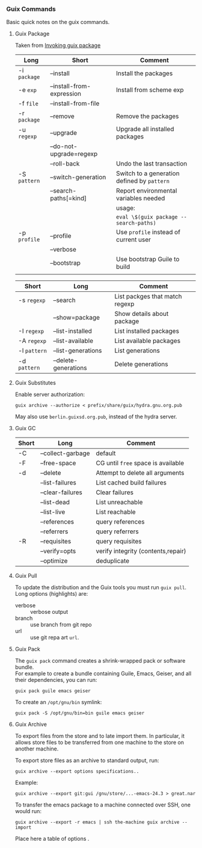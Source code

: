 *** Guix Commands
    Basic quick notes on the guix commands.
**** Guix Package
     Taken from [[https://www.gnu.org/software/guix/manual/html_node/Invoking-guix-package.html][Invoking guix package]]

     #+NAME: tbl:guix-package-options-action
     | Long         | Short                     | Comment                                     |
     |--------------+---------------------------+---------------------------------------------|
     | -i =package= | --install                 | Install the packages                        |
     | -e =exp=     | --install-from-expression | Install from scheme exp                     |
     | -f =file=    | --install-from-file       |                                             |
     | -r =package= | --remove                  | Remove the packages                         |
     | -u =regexp=  | --upgrade                 | Upgrade all installed packages              |
     |              | --do-not-upgrade=regexp   |                                             |
     |              | --roll-back               | Undo the last transaction                   |
     | -S =pattern= | --switch-generation       | Switch to a generation defined by =pattern= |
     |              | --search-paths[=kind]     | Report environmental variables needed       |
     |              |                           | usage:                                      |
     |              |                           | =eval \$(guix package --search-paths)=      |
     | -p =profile= | --profile                 | Use =profile= instead of current user       |
     |              | --verbose                 |                                             |
     |              | --bootstrap               | Use bootstrap Guile to build                |
     |--------------+---------------------------+---------------------------------------------|
     |              |                           |                                             |

     #+NAME: tbl:guix-package-options-query
     | Short        | Long                 | Comment                        |
     |--------------+----------------------+--------------------------------|
     | -s =regexp=  | --search             | List packges that match regexp |
     |              | --show=package       | Show details about package     |
     | -I =regexp=  | --list-installed     | List installed packages        |
     | -A =regexp=  | --list-available     | List available packages        |
     | -l =pattern= | --list-generations   | List generations               |
     | -d =pattern= | --delete-generations | Delete generations             |
     |--------------+----------------------+--------------------------------|
**** Guix Substitutes
     Enable server authorization:
     : guix archive --authorize < prefix/share/guix/hydra.gnu.org.pub

     May also use =berlin.guixsd.org.pub=, instead of the hydra server.
**** Guix GC
     #+NAME: tbl:guix-gc
     | Short | Long              | Comment                            |
     |-------+-------------------+------------------------------------|
     | -C    | --collect-garbage | default                            |
     | -F    | --free-space      | CG until =free= space is available |
     | -d    | --delete          | Attempt to delete all arguments    |
     |       | --list-failures   | List cached build failures         |
     |       | --clear-failures  | Clear failures                     |
     |-------+-------------------+------------------------------------|
     |       | --list-dead       | List unreachable                   |
     |       | --list-live       | List reachable                     |
     |       | --references      | query references                   |
     |       | --referrers       | query referrers                    |
     | -R    | --requisites      | query requisites                   |
     |-------+-------------------+------------------------------------|
     |       | --verify=opts     | verify integrity (contents,repair) |
     |       | --optimize        | deduplicate                        |
     |-------+-------------------+------------------------------------|
**** Guix Pull
     To update the distribution and the Guix tools you must run =guix pull=.
     Long options (highlights) are:
     - verbose :: verbose output
     - branch  :: use branch from git repo
     - url     :: use git repa art =url=.
**** Guix Pack
     The =guix pack= command creates a shrink-wrapped pack or software bundle. \\
     For example to create a bundle containing Guile, Emacs, Geiser, and all their
     dependencies, you can run:
     : guix pack guile emacs geiser

     To create an =/opt/gnu/bin= symlink:
     : guix pack -S /opt/gnu/bin=bin guile emacs geiser
**** Guix Archive
     To export files from the store and to late import them. In particular, it
     allows store files to be transferred from one machine to the store on another
     machine.

     To export store files as an archive to standard output, run: 
     : guix archive --export options specifications..

     Example:
     : guix archive --export git:gui /gnu/store/...-emacs-24.3 > great.nar

     To transfer the emacs package to a machine connected over SSH, one would run: 
     : guix archive --export -r emacs | ssh the-machine guix archive --import

     Place here a table of options .
